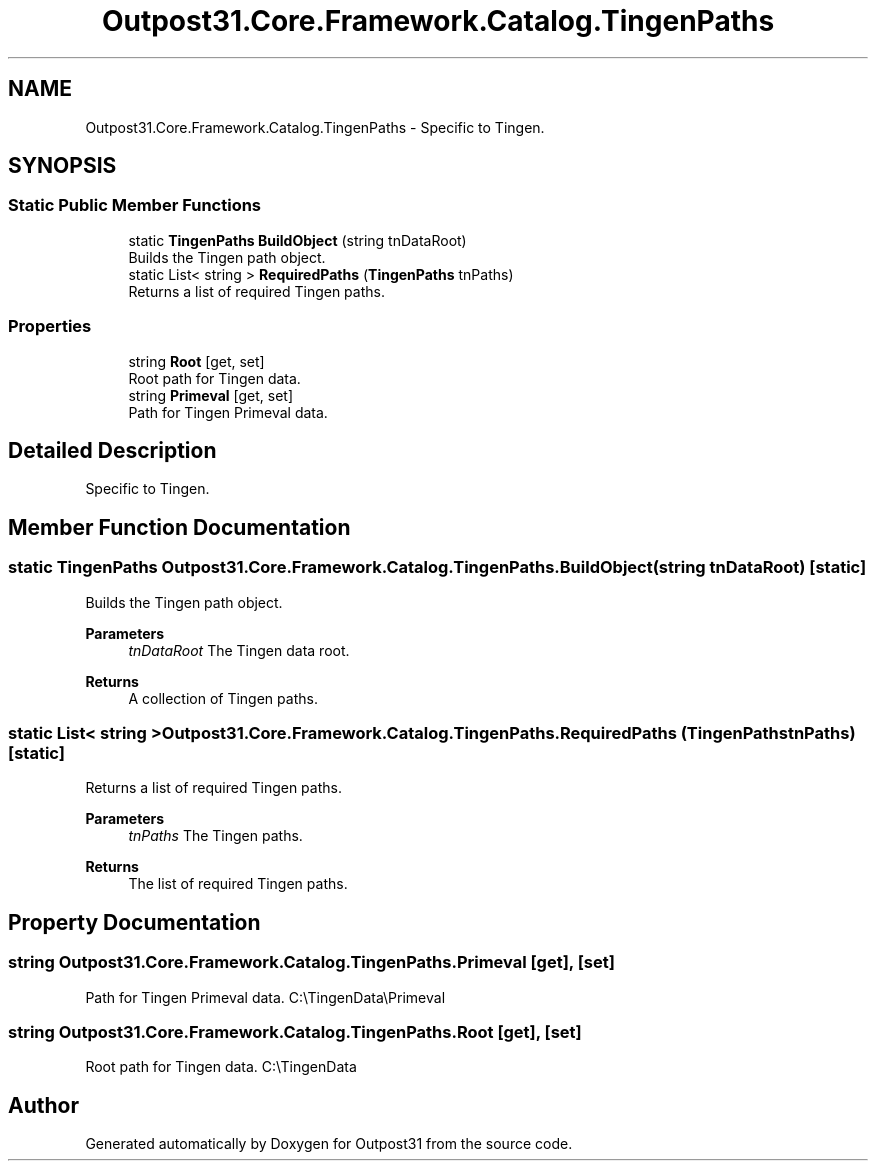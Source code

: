 .TH "Outpost31.Core.Framework.Catalog.TingenPaths" 3 "Mon Jul 1 2024" "Outpost31" \" -*- nroff -*-
.ad l
.nh
.SH NAME
Outpost31.Core.Framework.Catalog.TingenPaths \- Specific to Tingen\&.  

.SH SYNOPSIS
.br
.PP
.SS "Static Public Member Functions"

.in +1c
.ti -1c
.RI "static \fBTingenPaths\fP \fBBuildObject\fP (string tnDataRoot)"
.br
.RI "Builds the Tingen path object\&. "
.ti -1c
.RI "static List< string > \fBRequiredPaths\fP (\fBTingenPaths\fP tnPaths)"
.br
.RI "Returns a list of required Tingen paths\&. "
.in -1c
.SS "Properties"

.in +1c
.ti -1c
.RI "string \fBRoot\fP\fR [get, set]\fP"
.br
.RI "Root path for Tingen data\&. "
.ti -1c
.RI "string \fBPrimeval\fP\fR [get, set]\fP"
.br
.RI "Path for Tingen Primeval data\&. "
.in -1c
.SH "Detailed Description"
.PP 
Specific to Tingen\&. 
.SH "Member Function Documentation"
.PP 
.SS "static \fBTingenPaths\fP Outpost31\&.Core\&.Framework\&.Catalog\&.TingenPaths\&.BuildObject (string tnDataRoot)\fR [static]\fP"

.PP
Builds the Tingen path object\&. 
.PP
\fBParameters\fP
.RS 4
\fItnDataRoot\fP The Tingen data root\&.
.RE
.PP
\fBReturns\fP
.RS 4
A collection of Tingen paths\&.
.RE
.PP

.SS "static List< string > Outpost31\&.Core\&.Framework\&.Catalog\&.TingenPaths\&.RequiredPaths (\fBTingenPaths\fP tnPaths)\fR [static]\fP"

.PP
Returns a list of required Tingen paths\&. 
.PP
\fBParameters\fP
.RS 4
\fItnPaths\fP The Tingen paths\&.
.RE
.PP
\fBReturns\fP
.RS 4
The list of required Tingen paths\&.
.RE
.PP

.SH "Property Documentation"
.PP 
.SS "string Outpost31\&.Core\&.Framework\&.Catalog\&.TingenPaths\&.Primeval\fR [get]\fP, \fR [set]\fP"

.PP
Path for Tingen Primeval data\&. C:\\TingenData\\Primeval
.SS "string Outpost31\&.Core\&.Framework\&.Catalog\&.TingenPaths\&.Root\fR [get]\fP, \fR [set]\fP"

.PP
Root path for Tingen data\&. C:\\TingenData

.SH "Author"
.PP 
Generated automatically by Doxygen for Outpost31 from the source code\&.
